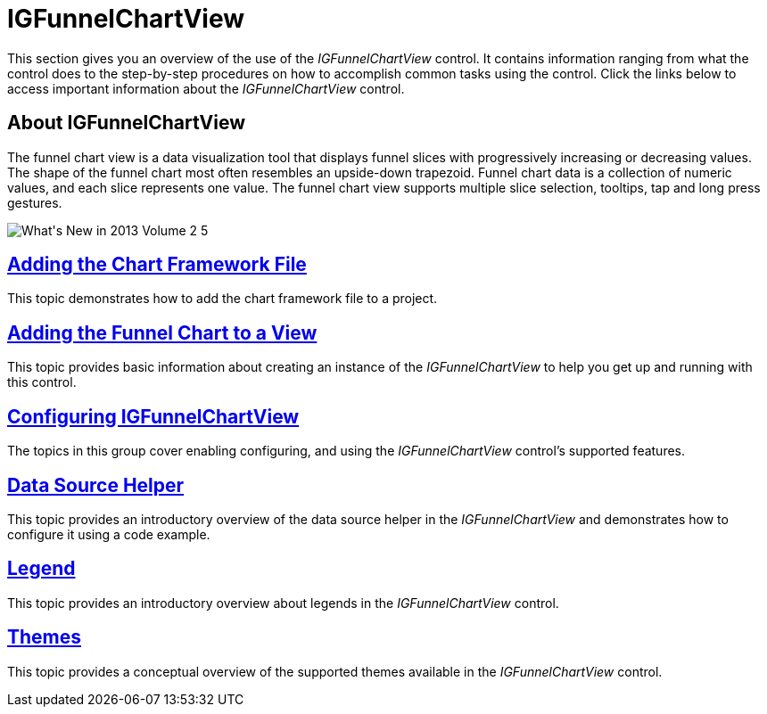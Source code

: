 ﻿////

|metadata|
{
    "name": "igfunnelchartview",
    "tags": ["Getting Started"],
    "controlName": ["IGFunnelChartView"],
    "guid": "9d808b76-8ae2-4f69-9910-01138dc63a9c",  
    "buildFlags": [],
    "createdOn": "2013-09-10T14:59:22.1346649Z"
}
|metadata|
////

= IGFunnelChartView

This section gives you an overview of the use of the  _IGFunnelChartView_   control. It contains information ranging from what the control does to the step-by-step procedures on how to accomplish common tasks using the control. Click the links below to access important information about the  _IGFunnelChartView_   control.

== About IGFunnelChartView

The funnel chart view is a data visualization tool that displays funnel slices with progressively increasing or decreasing values. The shape of the funnel chart most often resembles an upside-down trapezoid. Funnel chart data is a collection of numeric values, and each slice represents one value. The funnel chart view supports multiple slice selection, tooltips, tap and long press gestures.

image::images/What's_New_in_2013_Volume_2_5.png[]

== link:igchartview-adding-the-chart-framework-file.html[Adding the Chart Framework File]

This topic demonstrates how to add the chart framework file to a project.

== link:igfunnelchartview-adding-funnel-chart-view.html[Adding the Funnel Chart to a View]

This topic provides basic information about creating an instance of the  _IGFunnelChartView_   to help you get up and running with this control.

== link:igfunnelchartview-configuring-igfunnelchartview.html[Configuring IGFunnelChartView]

The topics in this group cover enabling configuring, and using the  _IGFunnelChartView_   control’s supported features.

== link:igfunnelchartview-data-source-helper.html[Data Source Helper]

This topic provides an introductory overview of the data source helper in the  _IGFunnelChartView_   and demonstrates how to configure it using a code example.

== link:igfunnelchartview-legend.html[Legend]

This topic provides an introductory overview about legends in the  _IGFunnelChartView_   control.

== link:igfunnelchartview-themes.html[Themes]

This topic provides a conceptual overview of the supported themes available in the  _IGFunnelChartView_   control.